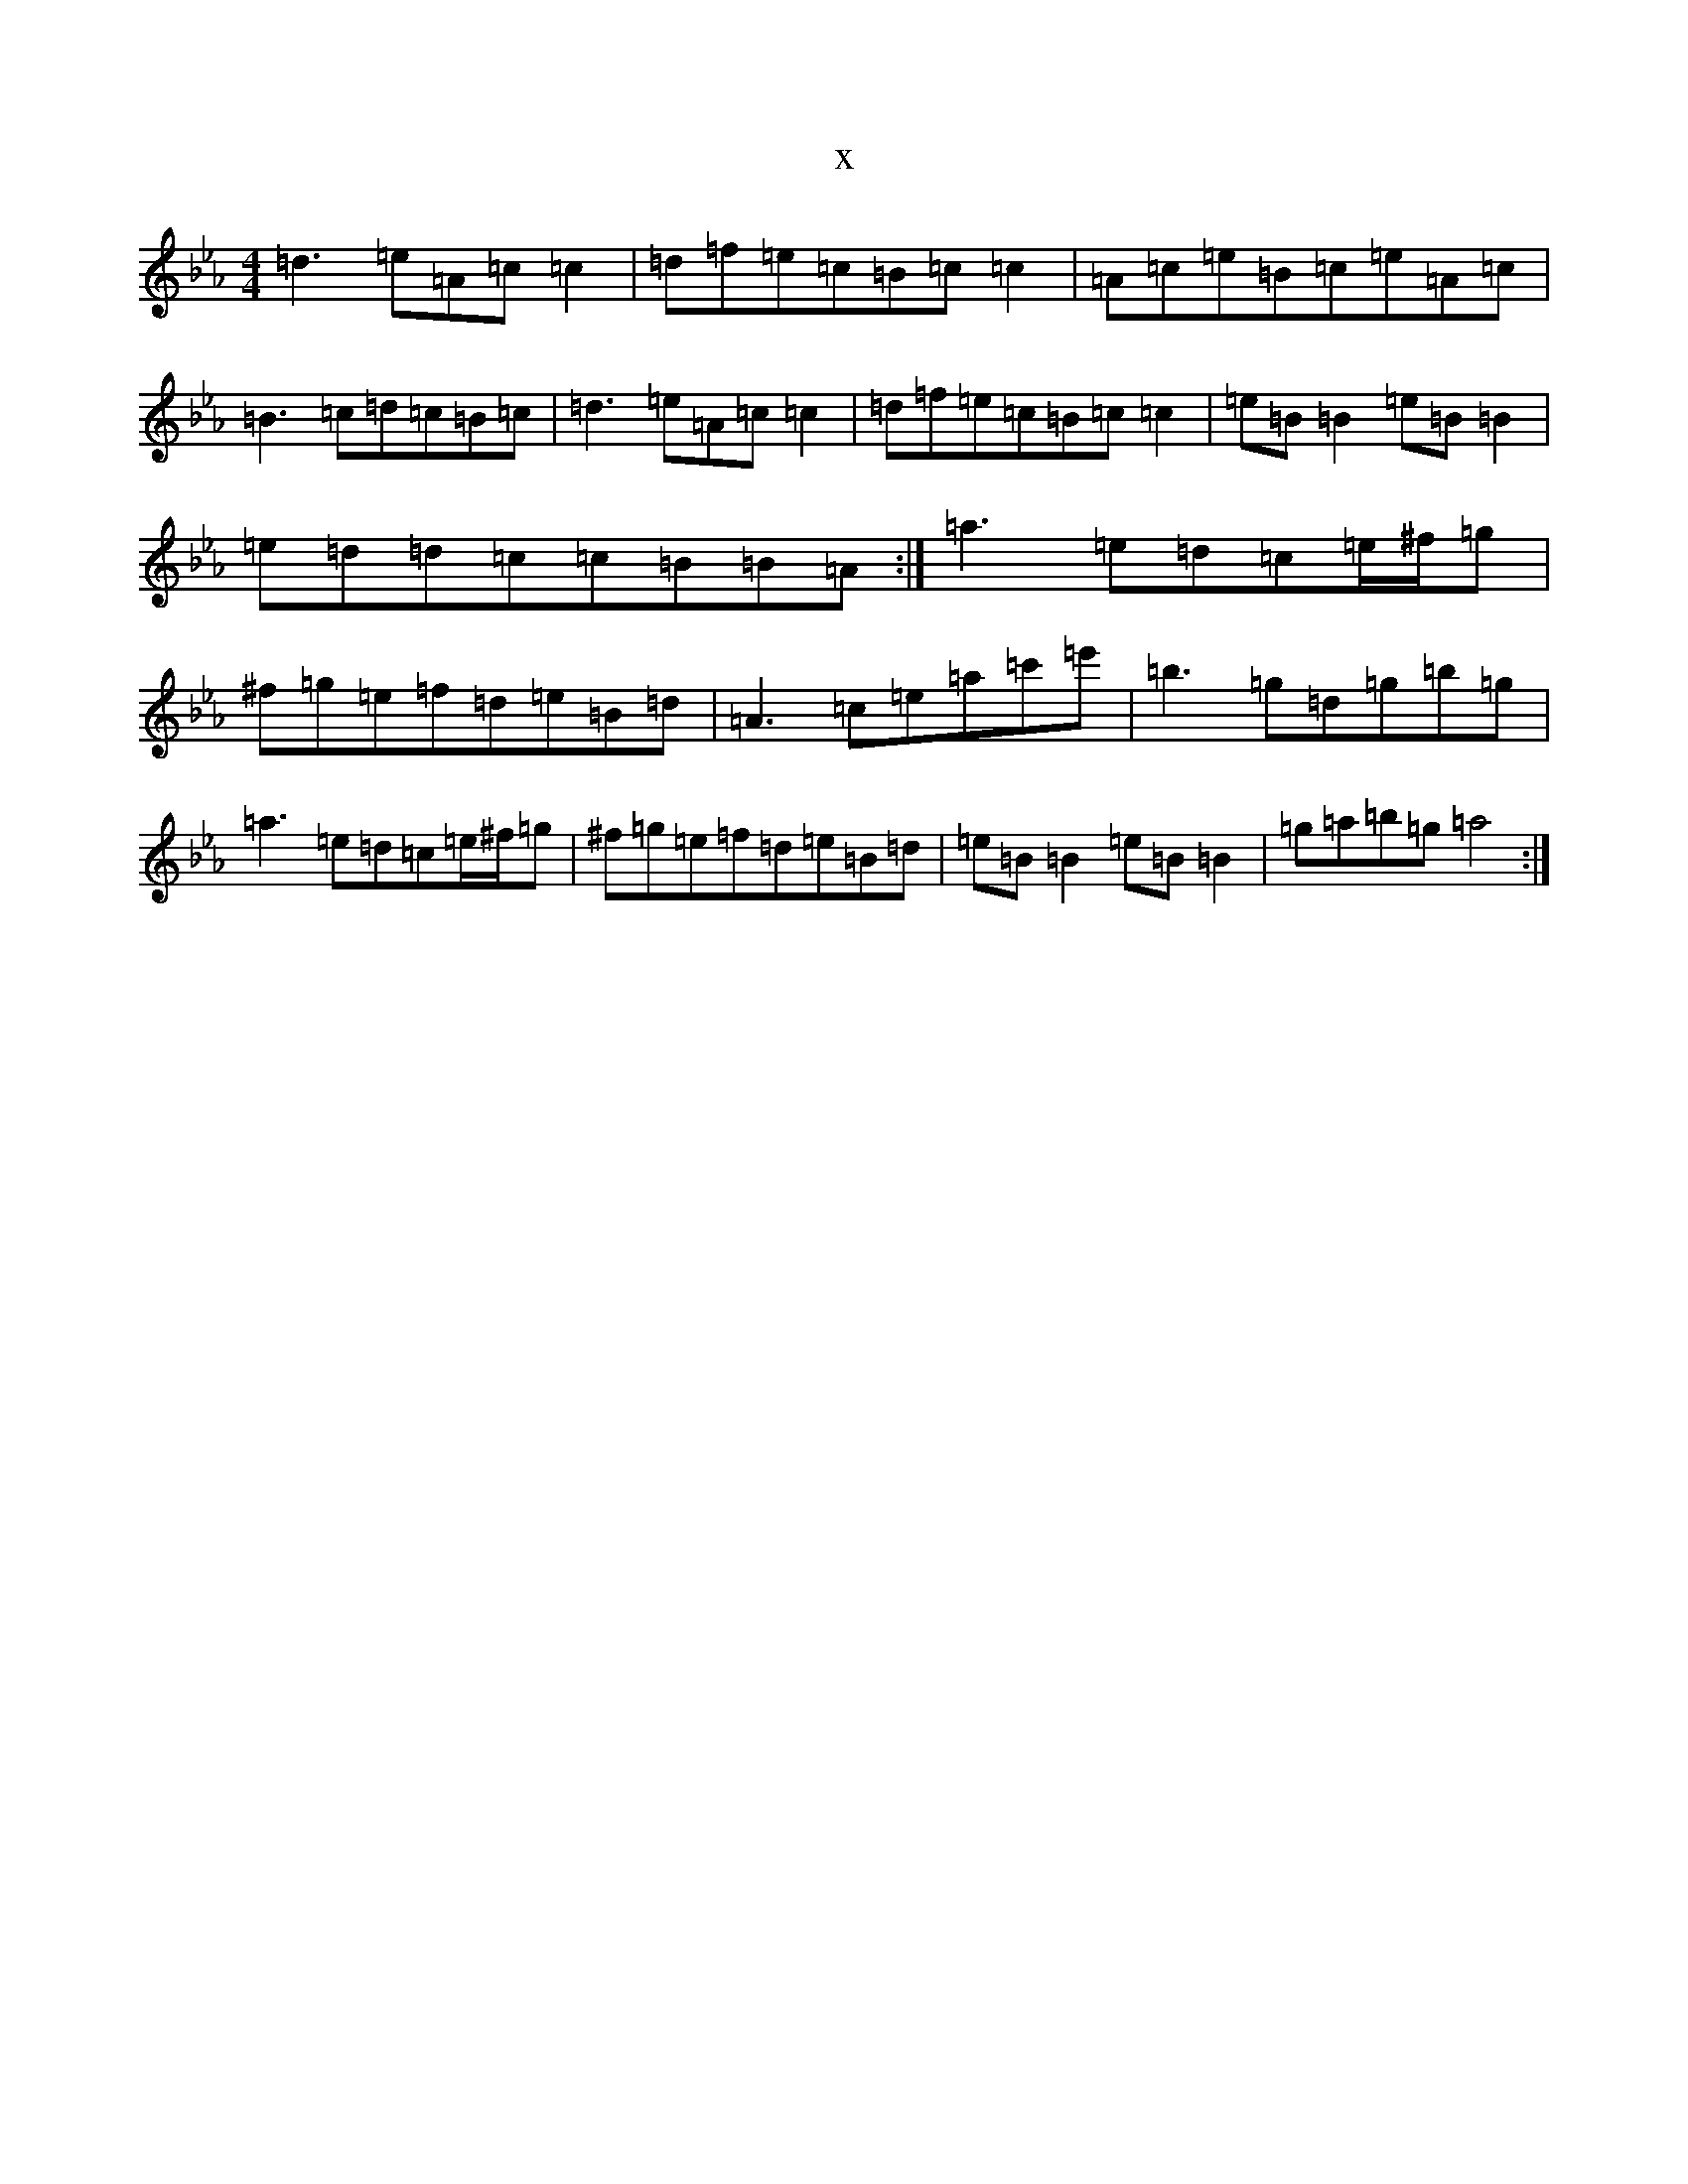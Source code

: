 X:13046
T:x
L:1/8
M:4/4
K: C minor
=d3=e=A=c=c2|=d=f=e=c=B=c=c2|=A=c=e=B=c=e=A=c|=B3=c=d=c=B=c|=d3=e=A=c=c2|=d=f=e=c=B=c=c2|=e=B=B2=e=B=B2|=e=d=d=c=c=B=B=A:|=a3=e=d=c=e/2^f/2=g|^f=g=e=f=d=e=B=d|=A3=c=e=a=c'=e'|=b3=g=d=g=b=g|=a3=e=d=c=e/2^f/2=g|^f=g=e=f=d=e=B=d|=e=B=B2=e=B=B2|=g=a=b=g=a4:|
